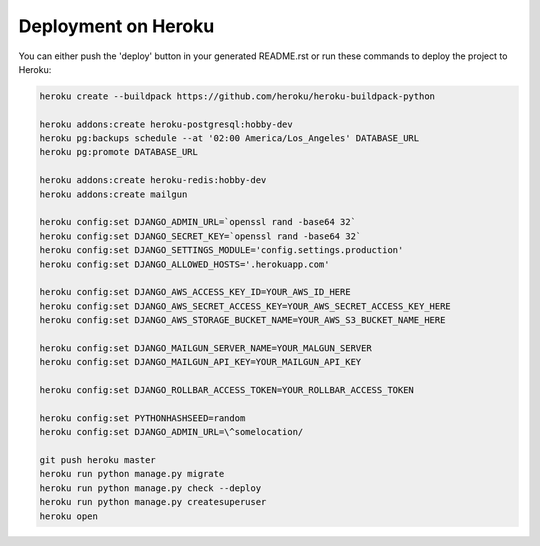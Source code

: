 Deployment on Heroku
====================

.. index:: Heroku

You can either push the 'deploy' button in your generated README.rst or run these commands to deploy the project to Heroku:

.. code-block:: bash

    heroku create --buildpack https://github.com/heroku/heroku-buildpack-python

    heroku addons:create heroku-postgresql:hobby-dev
    heroku pg:backups schedule --at '02:00 America/Los_Angeles' DATABASE_URL
    heroku pg:promote DATABASE_URL

    heroku addons:create heroku-redis:hobby-dev
    heroku addons:create mailgun

    heroku config:set DJANGO_ADMIN_URL=`openssl rand -base64 32`
    heroku config:set DJANGO_SECRET_KEY=`openssl rand -base64 32`
    heroku config:set DJANGO_SETTINGS_MODULE='config.settings.production'
    heroku config:set DJANGO_ALLOWED_HOSTS='.herokuapp.com'

    heroku config:set DJANGO_AWS_ACCESS_KEY_ID=YOUR_AWS_ID_HERE
    heroku config:set DJANGO_AWS_SECRET_ACCESS_KEY=YOUR_AWS_SECRET_ACCESS_KEY_HERE
    heroku config:set DJANGO_AWS_STORAGE_BUCKET_NAME=YOUR_AWS_S3_BUCKET_NAME_HERE

    heroku config:set DJANGO_MAILGUN_SERVER_NAME=YOUR_MALGUN_SERVER
    heroku config:set DJANGO_MAILGUN_API_KEY=YOUR_MAILGUN_API_KEY

    heroku config:set DJANGO_ROLLBAR_ACCESS_TOKEN=YOUR_ROLLBAR_ACCESS_TOKEN

    heroku config:set PYTHONHASHSEED=random
    heroku config:set DJANGO_ADMIN_URL=\^somelocation/ 

    git push heroku master
    heroku run python manage.py migrate
    heroku run python manage.py check --deploy
    heroku run python manage.py createsuperuser
    heroku open

